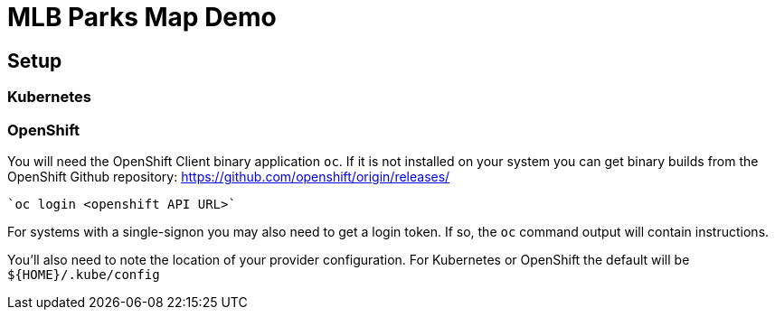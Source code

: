 = MLB Parks Map Demo

== Setup

=== Kubernetes



=== OpenShift

You will need the OpenShift Client binary application	`oc`.  If it is
not installed on your system you can get binary builds from the
OpenShift Github repository:
https://github.com/openshift/origin/releases/

	`oc login <openshift API URL>`

For systems with a single-signon you may also need to get a login
token. If so, the `oc` command output will contain instructions.

You'll also need to note the location of your provider
configuration. For Kubernetes or OpenShift the default will be
`${HOME}/.kube/config`

